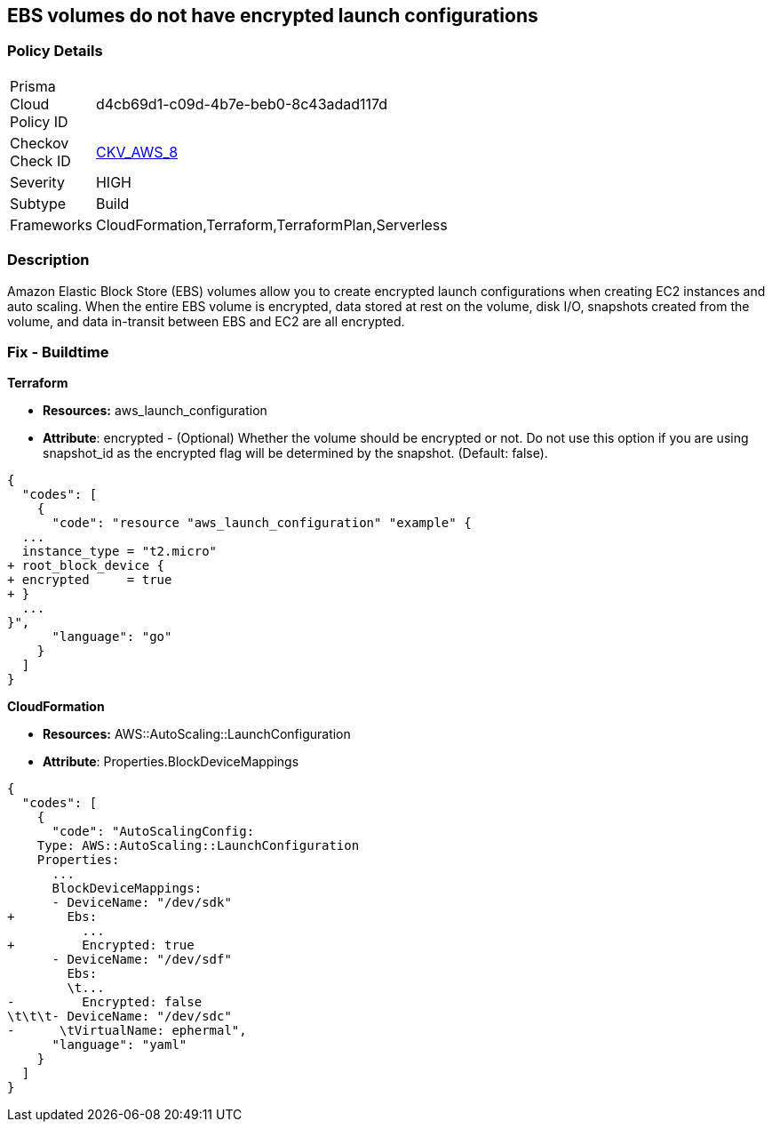 == EBS volumes do not have encrypted launch configurations


=== Policy Details 

[width=45%]
[cols="1,1"]
|=== 
|Prisma Cloud Policy ID 
| d4cb69d1-c09d-4b7e-beb0-8c43adad117d

|Checkov Check ID 
| https://github.com/bridgecrewio/checkov/tree/master/checkov/terraform/checks/resource/aws/LaunchConfigurationEBSEncryption.py[CKV_AWS_8]

|Severity
|HIGH

|Subtype
|Build

|Frameworks
|CloudFormation,Terraform,TerraformPlan,Serverless

|=== 



=== Description 


Amazon Elastic Block Store (EBS) volumes allow you to create encrypted launch configurations when creating EC2 instances and auto scaling.
When the entire EBS volume is encrypted, data stored at rest on the volume, disk I/O, snapshots created from the volume, and data in-transit between EBS and EC2 are all encrypted.

////
=== Fix - Runtime


* AWS Console* 


To change the policy using the AWS Console, follow these steps:

. Log in to the AWS Management Console at https://console.aws.amazon.com/.

. Open the * https://console.aws.amazon.com/ec2/ [Amazon EC2 console]*.

. Navigate to * Auto Scaling*.

. Create a new launch configuration.

. Add an * encrypted EBS volume* (Add Storage).


* CLI Command* 




[source,shell]
----
{
  "codes": [
    {
      "code": "aws autoscaling create-launch-configuration 
--launch-configuration-name my-launch-config
--image-id ami-c6169af6
--instance-type m1.medium
--encrypted true",
      "language": "shell"
    }
  ]
}
----
////

=== Fix - Buildtime


*Terraform* 


* *Resources:* aws_launch_configuration
* *Attribute*: encrypted - (Optional) Whether the volume should be encrypted or not.
Do not use this option if you are using snapshot_id as the encrypted flag will be determined by the snapshot.
(Default: false).


[source,go]
----
{
  "codes": [
    {
      "code": "resource "aws_launch_configuration" "example" {
  ...
  instance_type = "t2.micro"
+ root_block_device {
+ encrypted     = true
+ }
  ...
}",
      "language": "go"
    }
  ]
}
----


*CloudFormation* 


* *Resources:* AWS::AutoScaling::LaunchConfiguration
* *Attribute*: Properties.BlockDeviceMappings


[source,yaml]
----
{
  "codes": [
    {
      "code": "AutoScalingConfig:
    Type: AWS::AutoScaling::LaunchConfiguration
    Properties:
      ...
      BlockDeviceMappings:
      - DeviceName: "/dev/sdk"
+       Ebs:
          ...
+         Encrypted: true
      - DeviceName: "/dev/sdf"
        Ebs:
        \t...
-         Encrypted: false
\t\t\t- DeviceName: "/dev/sdc"
-      \tVirtualName: ephermal",
      "language": "yaml"
    }
  ]
}
----
